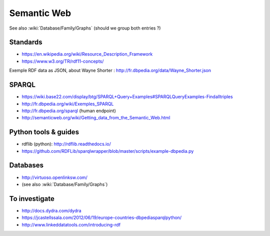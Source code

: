Semantic Web
============

See also :wiki:`Database/Family/Graphs` (should we group both entries ?)

Standards
:::::::::

* https://en.wikipedia.org/wiki/Resource_Description_Framework
* https://www.w3.org/TR/rdf11-concepts/

Exemple RDF data as JSON, about Wayne Shorter : http://fr.dbpedia.org/data/Wayne_Shorter.json

SPARQL
::::::

* https://wiki.base22.com/display/btg/SPARQL+Query+Examples#SPARQLQueryExamples-Findalltriples
* http://fr.dbpedia.org/wiki/Exemples_SPARQL
* http://fr.dbpedia.org/sparql (human endpoint)
* http://semanticweb.org/wiki/Getting_data_from_the_Semantic_Web.html

Python tools & guides
:::::::::::::::::::::

* rdflib (python): http://rdflib.readthedocs.io/
* https://github.com/RDFLib/sparqlwrapper/blob/master/scripts/example-dbpedia.py

Databases
:::::::::

* http://virtuoso.openlinksw.com/
* (see also :wiki:`Database/Family/Graphs`)


To investigate
::::::::::::::

* http://docs.dydra.com/dydra
* https://jcastellssala.com/2012/06/19/europe-countries-dbpediasparqlpython/
* http://www.linkeddatatools.com/introducing-rdf
